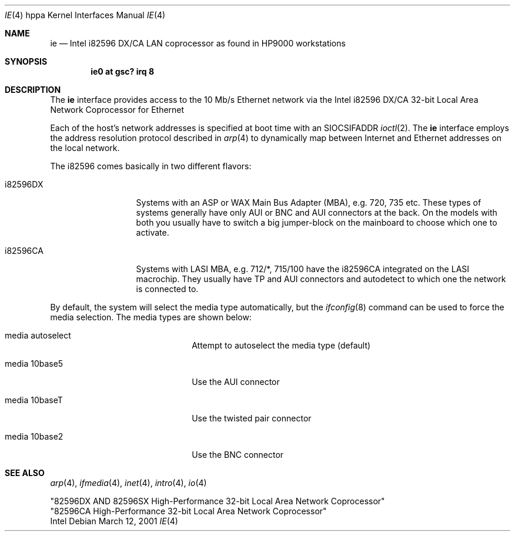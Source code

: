 .\"	$OpenBSD: ie.4,v 1.4 2002/06/30 21:45:25 deraadt Exp $
.\"
.\" Copyright (c) 2001 Paul Weissmann
.\" All rights reserved.
.\"
.\"
.\" Redistribution and use in source and binary forms, with or without
.\" modification, are permitted provided that the following conditions
.\" are met:
.\" 1. Redistributions of source code must retain the above copyright
.\"    notice, this list of conditions and the following disclaimer.
.\" 2. Redistributions in binary form must reproduce the above copyright
.\"    notice, this list of conditions and the following disclaimer in the
.\"    documentation and/or other materials provided with the distribution.
.\" 3. All advertising materials mentioning features or use of this software
.\"    must display the following acknowledgement:
.\"	This product includes software developed by Paul Weissmann
.\" 4. Neither the name of the University nor the names of its contributors
.\"    may be used to endorse or promote products derived from this software
.\"    without specific prior written permission.
.\"
.\" THIS SOFTWARE IS PROVIDED BY THE REGENTS AND CONTRIBUTORS ``AS IS'' AND
.\" ANY EXPRESS OR IMPLIED WARRANTIES, INCLUDING, BUT NOT LIMITED TO, THE
.\" IMPLIED WARRANTIES OF MERCHANTABILITY AND FITNESS FOR A PARTICULAR PURPOSE
.\" ARE DISCLAIMED.  IN NO EVENT SHALL THE REGENTS OR CONTRIBUTORS BE LIABLE
.\" FOR ANY DIRECT, INDIRECT, INCIDENTAL, SPECIAL, EXEMPLARY, OR CONSEQUENTIAL
.\" DAMAGES (INCLUDING, BUT NOT LIMITED TO, PROCUREMENT OF SUBSTITUTE GOODS
.\" OR SERVICES; LOSS OF USE, DATA, OR PROFITS; OR BUSINESS INTERRUPTION)
.\" HOWEVER CAUSED AND ON ANY THEORY OF LIABILITY, WHETHER IN CONTRACT, STRICT
.\" LIABILITY, OR TORT (INCLUDING NEGLIGENCE OR OTHERWISE) ARISING IN ANY WAY
.\" OUT OF THE USE OF THIS SOFTWARE, EVEN IF ADVISED OF THE POSSIBILITY OF
.\" SUCH DAMAGE.
.\"
.Dd March 12, 2001
.Dt IE 4 hppa
.Os
.Sh NAME
.Nm ie
.Nd Intel i82596 DX/CA LAN coprocessor as found in HP9000 workstations
.Sh SYNOPSIS
.Cd "ie0 at gsc? irq 8"
.Sh DESCRIPTION
The
.Nm
interface provides access to the 10 Mb/s
.Tn Ethernet
network via the 
.Tn Intel
i82596 DX/CA 32-bit
Local Area Network Coprocessor for Ethernet
.Pp
Each of the host's network addresses
is specified at boot time with an
.Dv SIOCSIFADDR
.Xr ioctl 2 .
The
.Nm
interface employs the address resolution protocol described in
.Xr arp 4
to dynamically map between Internet and
.Tn Ethernet
addresses on the local network.
.Pp
The i82596 comes basically in two different flavors:
.Pp
.Bl -tag -width i82596DXxxx
.It i82596DX
Systems with an ASP or WAX Main Bus Adapter (MBA), e.g. 720, 735 etc.
These types of systems generally have only AUI or BNC and AUI connectors at
the back. On the models with both you usually have to switch a big
jumper-block on the mainboard to choose which one to activate.
.It i82596CA
Systems with LASI MBA, e.g. 712/*, 715/100 have the i82596CA 
integrated on the LASI macrochip. They usually have TP and AUI 
connectors and autodetect to which one the network is connected to.
.El
.Pp
By default, the system will select the media type automatically, but the
.Xr ifconfig 8
command can be used to force the media selection.
The media types are shown below:
.Bl -tag -width xxxxxxxxxxxxxx -offset indent
.It media autoselect
Attempt to autoselect the media type (default)
.It media 10base5
Use the AUI connector
.It media 10baseT
Use the twisted pair connector
.It media 10base2
Use the BNC connector
.El
.Sh SEE ALSO
.Xr arp 4 ,
.Xr ifmedia 4 ,
.Xr inet 4 ,
.Xr intro 4 ,
.Xr io 4
.Rs
"82596DX AND 82596SX High-Performance 32-bit Local Area Network Coprocessor"
.br
"82596CA High-Performance 32-bit Local Area Network Coprocessor"
.br
Intel

